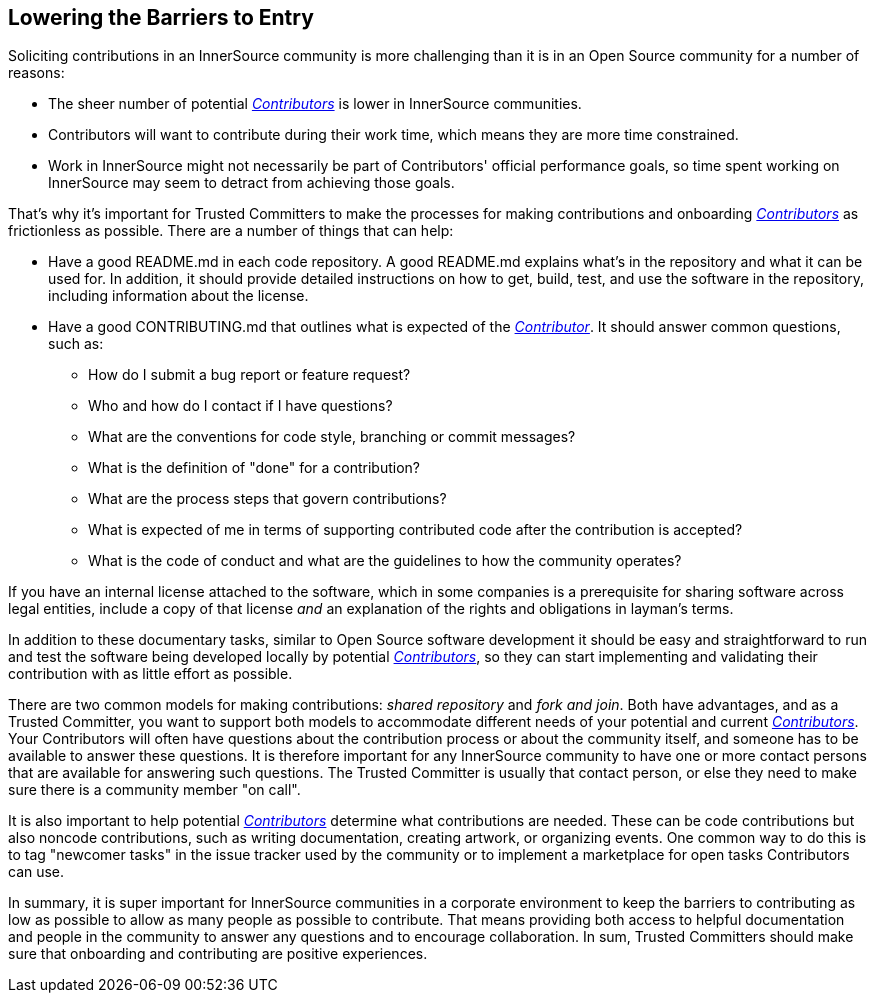 == Lowering the Barriers to Entry

Soliciting contributions in an InnerSource community is more challenging than it is in an Open Source community for a number of reasons:

* The sheer number of potential https://github.com/InnerSourceCommons/InnerSourceLearningPath/blob/master/contributor/01-introduction-article.asciidoc[_Contributors_] is lower in InnerSource communities.
* Contributors will want to contribute during their work time, which means they are more time constrained.
* Work in InnerSource might not necessarily be part of Contributors' official
performance goals, so time spent working on InnerSource
may seem to detract from achieving those goals.

That's why it's important for Trusted Committers to make the processes for making
contributions and onboarding https://github.com/InnerSourceCommons/InnerSourceLearningPath/blob/master/contributor/01-introduction-article.asciidoc[_Contributors_] as frictionless as
possible. There are a number of things that can help:

* Have a good README.md in each code repository. A good README.md
explains what’s in the repository and what it can be used for. In
addition, it should provide detailed instructions on how to get, build,
test, and use the software in the repository, including information about
the license.
* Have a good CONTRIBUTING.md that outlines what is expected of the
https://github.com/InnerSourceCommons/InnerSourceLearningPath/blob/master/contributor/01-introduction-article.asciidoc[_Contributor_]. It should answer
common questions, such as:
** How do I submit a bug report or feature request?
** Who and how do I contact if I have questions?
** What are the conventions for code style, branching or commit messages?
** What is the definition of "done" for a contribution?
** What are the process steps that govern contributions?
** What is expected of me in terms of supporting contributed code after
the contribution is accepted?
** What is the code of conduct and what are the guidelines to how the
community operates?

If you have an internal license attached to the software, which in some
companies is a prerequisite for sharing software across legal entities,
include a copy of that license _and_ an explanation of the rights and
obligations in layman’s terms.

In addition to these documentary tasks, similar to Open Source
software development it should be easy and straightforward to run and test the software
being developed locally by potential https://github.com/InnerSourceCommons/InnerSourceLearningPath/blob/master/contributor/01-introduction-article.asciidoc[_Contributors_], so they can start implementing and validating their contribution with as little effort as
possible.

There are two common models for making contributions:
_shared repository_ and _fork and join_. Both have advantages, and as a Trusted Committer,
you want to support both models to accommodate different needs of your
potential and current https://github.com/InnerSourceCommons/InnerSourceLearningPath/blob/master/contributor/01-introduction-article.asciidoc[_Contributors_].
Your Contributors will often have questions about the contribution process or about the community itself, and someone has to be available to answer these questions. 
It is therefore important for any InnerSource community to
have one or more contact persons that are available for answering such
questions. The Trusted Committer is usually that contact person, or else they need to make sure there is a community member "on call".

It is also important to help potential https://github.com/InnerSourceCommons/InnerSourceLearningPath/blob/master/contributor/01-introduction-article.asciidoc[_Contributors_] determine what
contributions are needed. These can be code contributions but
also noncode contributions, such as writing documentation, creating
artwork, or organizing events. One common way to do this is to tag
"newcomer tasks" in the issue tracker used by the community or
to implement a marketplace for open tasks Contributors can use.

In summary, it is super important for InnerSource communities in a
corporate environment to keep the barriers to contributing as low as
possible to allow as many people as possible to contribute. That means providing both access to helpful
documentation and people in the community to answer any questions and to encourage collaboration. In sum, Trusted Committers should make sure that onboarding and contributing are positive experiences. 
